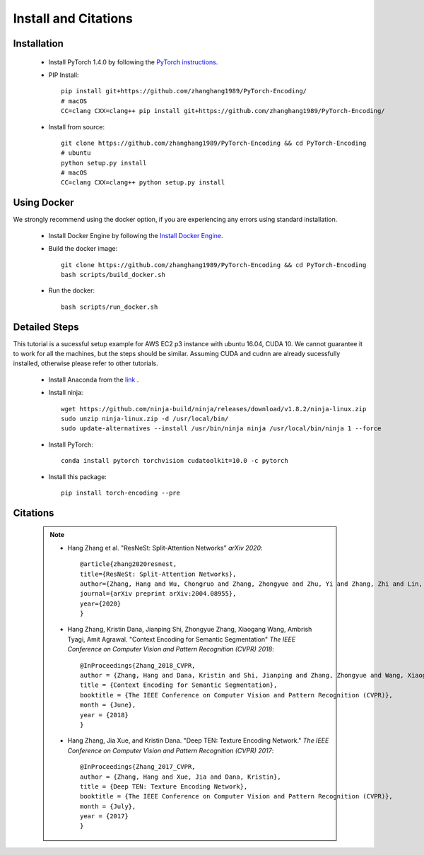 Install and Citations
=====================


Installation
------------

    * Install PyTorch 1.4.0 by following the `PyTorch instructions <http://pytorch.org/>`_.
 
    * PIP Install::

        pip install git+https://github.com/zhanghang1989/PyTorch-Encoding/
        # macOS
        CC=clang CXX=clang++ pip install git+https://github.com/zhanghang1989/PyTorch-Encoding/

    * Install from source:: 

        git clone https://github.com/zhanghang1989/PyTorch-Encoding && cd PyTorch-Encoding
        # ubuntu
        python setup.py install
        # macOS
        CC=clang CXX=clang++ python setup.py install


Using Docker
------------

We strongly recommend using the docker option, if you are experiencing any errors using standard installation.

    * Install Docker Engine by following the `Install Docker Engine <https://docs.docker.com/engine/install/>`_.
    * Build the docker image::

        git clone https://github.com/zhanghang1989/PyTorch-Encoding && cd PyTorch-Encoding
        bash scripts/build_docker.sh

    * Run the docker::

        bash scripts/run_docker.sh


Detailed Steps
--------------

This tutorial is a sucessful setup example for AWS EC2 p3 instance with ubuntu 16.04, CUDA 10.
We cannot guarantee it to work for all the machines, but the steps should be similar.
Assuming CUDA and cudnn are already sucessfully installed, otherwise please refer to other tutorials.

      * Install Anaconda from the `link <https://www.anaconda.com/distribution/>`_ .

      * Install ninja::
 
         wget https://github.com/ninja-build/ninja/releases/download/v1.8.2/ninja-linux.zip
         sudo unzip ninja-linux.zip -d /usr/local/bin/
         sudo update-alternatives --install /usr/bin/ninja ninja /usr/local/bin/ninja 1 --force

      * Install PyTorch::

         conda install pytorch torchvision cudatoolkit=10.0 -c pytorch

      * Install this package::

         pip install torch-encoding --pre

Citations
---------

    .. note::
        * Hang Zhang et al. "ResNeSt: Split-Attention Networks" *arXiv 2020*::

            @article{zhang2020resnest,
            title={ResNeSt: Split-Attention Networks},
            author={Zhang, Hang and Wu, Chongruo and Zhang, Zhongyue and Zhu, Yi and Zhang, Zhi and Lin, Haibin and Sun, Yue and He, Tong and Muller, Jonas and Manmatha, R. and Li, Mu and Smola, Alexander},
            journal={arXiv preprint arXiv:2004.08955},
            year={2020}
            }

        * Hang Zhang, Kristin Dana, Jianping Shi, Zhongyue Zhang, Xiaogang Wang, Ambrish Tyagi, Amit Agrawal. "Context Encoding for Semantic Segmentation"  *The IEEE Conference on Computer Vision and Pattern Recognition (CVPR) 2018*::

            @InProceedings{Zhang_2018_CVPR,
            author = {Zhang, Hang and Dana, Kristin and Shi, Jianping and Zhang, Zhongyue and Wang, Xiaogang and Tyagi, Ambrish and Agrawal, Amit},
            title = {Context Encoding for Semantic Segmentation},
            booktitle = {The IEEE Conference on Computer Vision and Pattern Recognition (CVPR)},
            month = {June},
            year = {2018}
            }


        * Hang Zhang, Jia Xue, and Kristin Dana. "Deep TEN: Texture Encoding Network." *The IEEE Conference on Computer Vision and Pattern Recognition (CVPR) 2017*::

            @InProceedings{Zhang_2017_CVPR,
            author = {Zhang, Hang and Xue, Jia and Dana, Kristin},
            title = {Deep TEN: Texture Encoding Network},
            booktitle = {The IEEE Conference on Computer Vision and Pattern Recognition (CVPR)},
            month = {July},
            year = {2017}
            }
